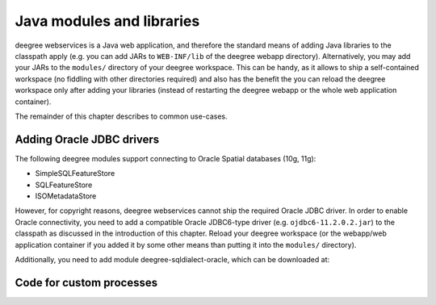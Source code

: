.. _anchor-configuration-javamodules:

==========================
Java modules and libraries
==========================

deegree webservices is a Java web application, and therefore the standard means of adding Java libraries to the classpath apply (e.g. you can add JARs to ``WEB-INF/lib`` of the deegree webapp directory). Alternatively, you may add your JARs to the ``modules/`` directory of your deegree workspace. This can be handy, as it allows to ship a self-contained workspace (no fiddling with other directories required) and also has the benefit the you can reload the deegree workspace only after adding your libraries (instead of restarting the deegree webapp or the whole web application container).

The remainder of this chapter describes to common use-cases.

.. _anchor-oraclejars:

^^^^^^^^^^^^^^^^^^^^^^^^^^
Adding Oracle JDBC drivers
^^^^^^^^^^^^^^^^^^^^^^^^^^

The following deegree modules support connecting to Oracle Spatial databases (10g, 11g):

* SimpleSQLFeatureStore
* SQLFeatureStore
* ISOMetadataStore

However, for copyright reasons, deegree webservices cannot ship the required Oracle JDBC driver. In order to enable Oracle connectivity, you need to add a compatible Oracle JDBC6-type driver (e.g. ``ojdbc6-11.2.0.2.jar``) to the classpath  as discussed in the introduction of this chapter. Reload your deegree workspace (or the webapp/web application container if you added it by some other means than putting it into the ``modules/`` directory).

Additionally, you need to add module deegree-sqldialect-oracle, which can be downloaded at:

^^^^^^^^^^^^^^^^^^^^^^^^^
Code for custom processes
^^^^^^^^^^^^^^^^^^^^^^^^^


